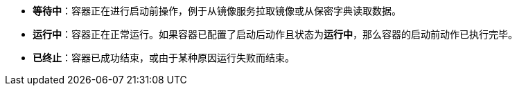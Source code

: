 // :ks_include_id: 46a592624040499bbca6afbfbae8fe0d
* **等待中**：容器正在进行启动前操作，例于从镜像服务拉取镜像或从保密字典读取数据。

* **运行中**：容器正在正常运行。如果容器已配置了启动后动作且状态为**运行中**，那么容器的启动前动作已执行完毕。

* **已终止**：容器已成功结束，或由于某种原因运行失败而结束。